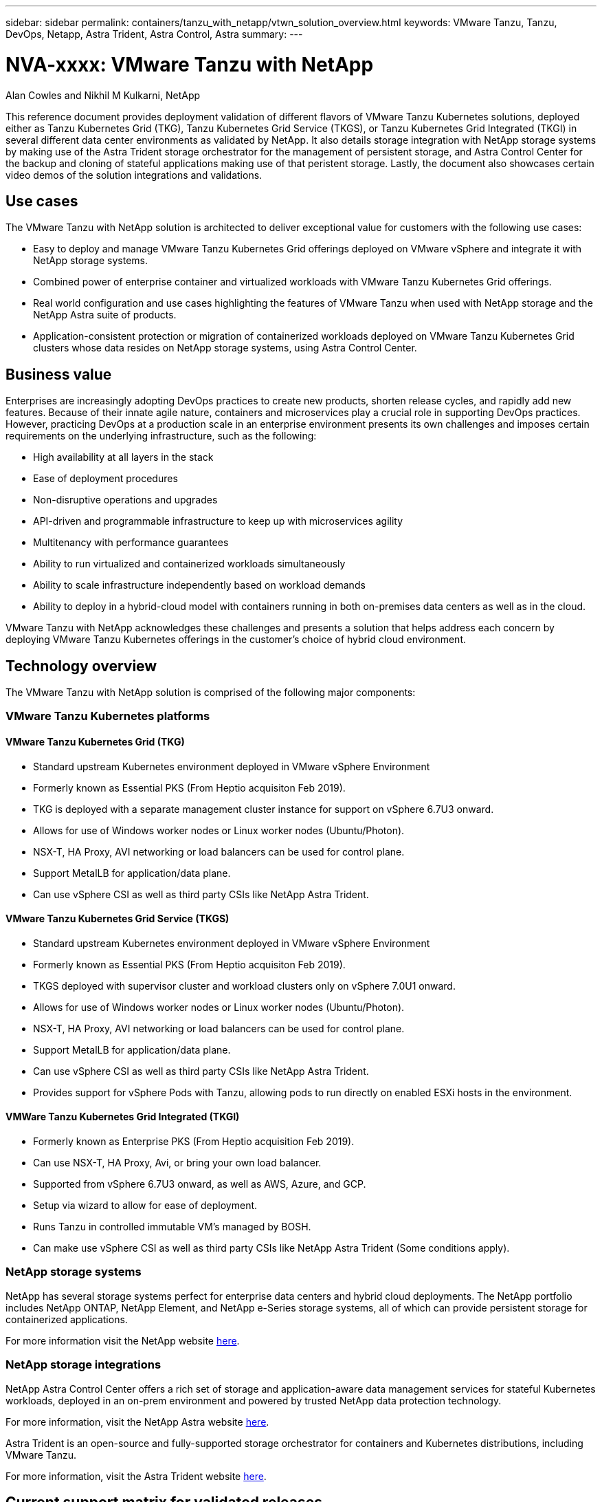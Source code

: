 ---
sidebar: sidebar
permalink: containers/tanzu_with_netapp/vtwn_solution_overview.html
keywords: VMware Tanzu, Tanzu, DevOps, Netapp, Astra Trident, Astra Control, Astra
summary:
---

= NVA-xxxx: VMware Tanzu with NetApp
:hardbreaks:
:nofooter:
:icons: font
:linkattrs:
:imagesdir: ./../../media/

Alan Cowles and Nikhil M Kulkarni, NetApp

This reference document provides deployment validation of different flavors of VMware Tanzu Kubernetes solutions, deployed either as Tanzu Kubernetes Grid (TKG), Tanzu Kubernetes Grid Service (TKGS), or Tanzu Kubernetes Grid Integrated (TKGI) in several different data center environments as validated by NetApp. It also details storage integration with NetApp storage systems by making use of the Astra Trident storage orchestrator for the management of persistent storage, and Astra Control Center for the backup and cloning of stateful applications making use of that peristent storage. Lastly, the document also showcases certain video demos of the solution integrations and validations.

== Use cases

The VMware Tanzu with NetApp solution is architected to deliver exceptional value for customers with the following use cases:

* Easy to deploy and manage VMware Tanzu Kubernetes Grid offerings deployed on VMware vSphere and integrate it with NetApp storage systems.

* Combined power of enterprise container and virtualized workloads with VMware Tanzu Kubernetes Grid offerings.

* Real world configuration and use cases highlighting the features of VMware Tanzu when used with NetApp storage and the NetApp Astra suite of products.

* Application-consistent protection or migration of containerized workloads deployed on VMware Tanzu Kubernetes Grid clusters whose data resides on NetApp storage systems, using Astra Control Center.

== Business value

Enterprises are increasingly adopting DevOps practices to create new products, shorten release cycles, and rapidly add new features. Because of their innate agile nature, containers and microservices play a crucial role in supporting DevOps practices. However, practicing DevOps at a production scale in an enterprise environment presents its own challenges and imposes certain requirements on the underlying infrastructure, such as the following:

* High availability at all layers in the stack

* Ease of deployment procedures

* Non-disruptive operations and upgrades

* API-driven and programmable infrastructure to keep up with microservices agility

* Multitenancy with performance guarantees

* Ability to run virtualized and containerized workloads simultaneously

* Ability to scale infrastructure independently based on workload demands

* Ability to deploy in a hybrid-cloud model with containers running in both on-premises data centers as well as in the cloud.

VMware Tanzu with NetApp acknowledges these challenges and presents a solution that helps address each concern by deploying VMware Tanzu Kubernetes offerings in the customer's choice of hybrid cloud environment.

== Technology overview

The VMware Tanzu with NetApp solution is comprised of the following major components:

=== VMware Tanzu Kubernetes platforms

==== VMware Tanzu Kubernetes Grid (TKG)
* Standard upstream Kubernetes environment deployed in VMware vSphere Environment
* Formerly known as Essential PKS (From Heptio acquisiton Feb 2019).
* TKG is deployed with a separate management cluster instance for support on vSphere 6.7U3 onward.
* Allows for use of Windows worker nodes or Linux worker nodes (Ubuntu/Photon).
* NSX-T, HA Proxy, AVI networking or load balancers can be used for control plane.
* Support MetalLB for application/data plane.
* Can use vSphere CSI as well as third party CSIs like NetApp Astra Trident.

==== VMware Tanzu Kubernetes Grid Service (TKGS)

* Standard upstream Kubernetes environment deployed in VMware vSphere Environment
* Formerly known as Essential PKS (From Heptio acquisiton Feb 2019).
* TKGS deployed with supervisor cluster and workload clusters only on vSphere 7.0U1 onward.
* Allows for use of Windows worker nodes or Linux worker nodes (Ubuntu/Photon).
* NSX-T, HA Proxy, AVI networking or load balancers can be used for control plane.
* Support MetalLB for application/data plane.
* Can use vSphere CSI as well as third party CSIs like NetApp Astra Trident.
* Provides support for vSphere Pods with Tanzu, allowing pods to run directly on enabled ESXi hosts in the environment.

==== VMWare Tanzu Kubernetes Grid Integrated (TKGI)

* Formerly known as Enterprise PKS (From Heptio acquisition Feb 2019).
* Can use NSX-T, HA Proxy, Avi, or bring your own load balancer.
* Supported from vSphere 6.7U3 onward, as well as AWS, Azure, and GCP.
* Setup via wizard to allow for ease of deployment.
* Runs Tanzu in controlled immutable VM’s managed by BOSH.
* Can make use vSphere CSI as well as third party CSIs like NetApp Astra Trident (Some conditions apply).

=== NetApp storage systems

NetApp has several storage systems perfect for enterprise data centers and hybrid cloud deployments. The NetApp portfolio includes NetApp ONTAP, NetApp Element, and NetApp e-Series storage systems, all of which can provide persistent storage for containerized applications.

For more information visit the NetApp website https://www.netapp.com[here].

=== NetApp storage integrations

NetApp Astra Control Center offers a rich set of storage and application-aware data management services for stateful Kubernetes workloads, deployed in an on-prem environment and powered by trusted NetApp data protection technology.

For more information, visit the NetApp Astra website https://cloud.netapp.com/astra[here].

Astra Trident is an open-source and fully-supported storage orchestrator for containers and Kubernetes distributions, including VMware Tanzu.

For more information, visit the Astra Trident website https://docs.netapp.com/us-en/trident/index.html[here].

== Current support matrix for validated releases

|===
|Technology |Purpose |Software version
|NetApp ONTAP
|Storage
|9.9.1
|NetApp Astra Control Center
|Application Aware Data Management
|22.04
|NetApp Astra Trident
|Storage Orchestration
|22.04.0
|VMware Tanzu Kubernetes Grid
|Container orchestration
|1.3.1
.2+|VMware Tanzu Kubernetes Grid Service
.2+|Container orchestration
|0.0.15 [vSphere Namespaces]
|1.22.6 [Supervisor Cluster Kubernetes]
|VMware Tanzu Kubernetes Grid Integrated
|Container orchestration
|1.13.3
|VMware vSphere
|Data center virtualization
|7.0U3
|VMware NSX-T Data Center
|Networking and Security
|3.1.3
|VMware NSX Advanced Load Balancer
|Load Balancer
|20.1.3
|===


link:vtwn_overview_vmware_tanzu.html[Next: VMware Tanzu Overview.]
